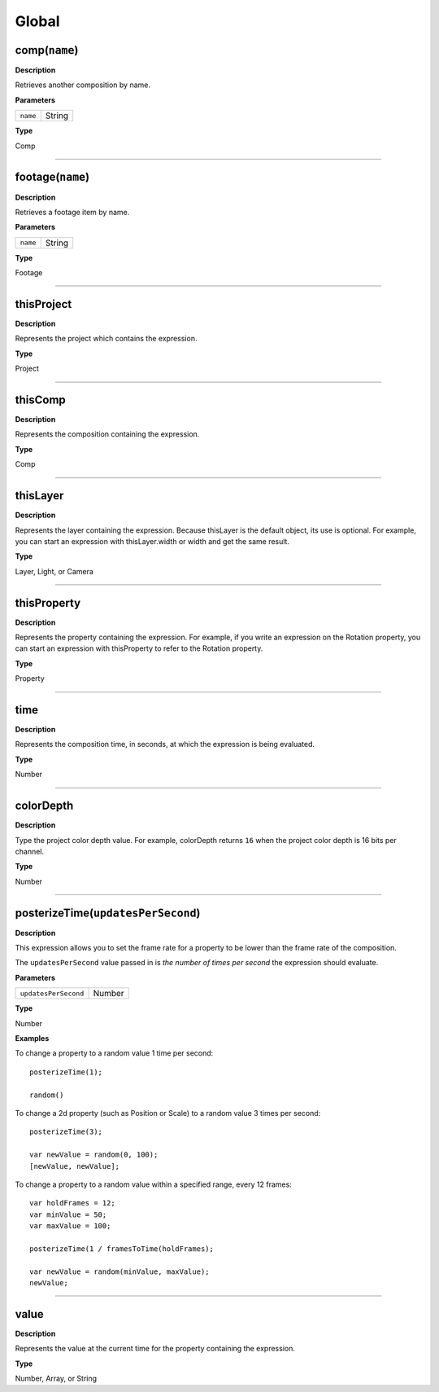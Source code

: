 .. _Global:

Global
######

.. _Global.comp:

comp(``name``)
**************

**Description**

Retrieves another composition by name.

**Parameters**

======== ======
``name`` String
======== ======

**Type**

Comp

----

.. _Global.footage:

footage(``name``)
*****************

**Description**

Retrieves a footage item by name.

**Parameters**

======== ======
``name`` String
======== ======

**Type**

Footage

----

.. _Global.thisProject:

thisProject
***********

**Description**

Represents the project which contains the expression.

**Type**

Project

----

.. _Global.thisComp:

thisComp
********

**Description**

Represents the composition containing the expression.

**Type**

Comp

----

.. _Global.thisLayer:

thisLayer
*********

**Description**

Represents the layer containing the expression. Because thisLayer is the default object, its use is optional. For example, you can start an expression with thisLayer.width or width and get the same result.

**Type**

Layer, Light, or Camera

----

.. _Global.thisProperty:

thisProperty
************

**Description**

Represents the property containing the expression. For example, if you write an expression on the Rotation property, you can start an expression with thisProperty to refer to the Rotation property.

**Type**

Property

----

.. _Global.time:

time
****

**Description**

Represents the composition time, in seconds, at which the expression is being evaluated.

**Type**

Number

----

.. _Global.colorDepth:

colorDepth
**********

**Description**

Type the project color depth value. For example, colorDepth returns ``16`` when the project color depth is 16 bits per channel.

**Type**

Number

----

.. _Global.posterizeTime:

posterizeTime(``updatesPerSecond``)
***********************************

**Description**

This expression allows you to set the frame rate for a property to be lower than the frame rate of the composition.

The ``updatesPerSecond`` value passed in is *the number of times per second* the expression should evaluate.

**Parameters**

====================  ======
``updatesPerSecond``  Number
====================  ======

**Type**

Number

**Examples**

To change a property to a random value 1 time per second::

  posterizeTime(1);

  random()

To change a 2d property (such as Position or Scale) to a random value 3 times per second::

  posterizeTime(3);

  var newValue = random(0, 100);
  [newValue, newValue];

To change a property to a random value within a specified range, every 12 frames::

  var holdFrames = 12;
  var minValue = 50;
  var maxValue = 100;

  posterizeTime(1 / framesToTime(holdFrames);

  var newValue = random(minValue, maxValue);
  newValue;

----

.. _Global.value:

value
*****

**Description**

Represents the value at the current time for the property containing the expression.

**Type**

Number, Array, or String
